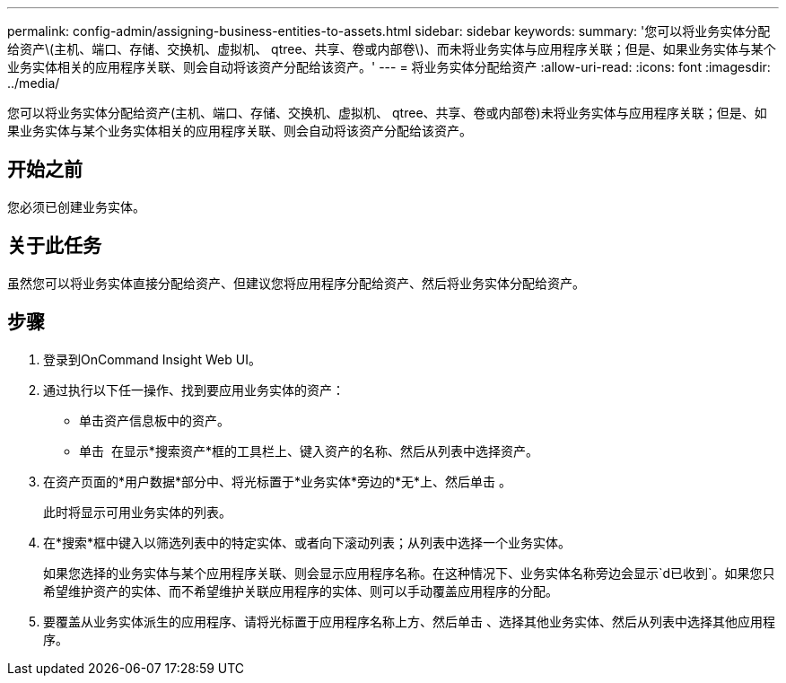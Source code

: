 ---
permalink: config-admin/assigning-business-entities-to-assets.html 
sidebar: sidebar 
keywords:  
summary: '您可以将业务实体分配给资产\(主机、端口、存储、交换机、虚拟机、 qtree、共享、卷或内部卷\)、而未将业务实体与应用程序关联；但是、如果业务实体与某个业务实体相关的应用程序关联、则会自动将该资产分配给该资产。' 
---
= 将业务实体分配给资产
:allow-uri-read: 
:icons: font
:imagesdir: ../media/


[role="lead"]
您可以将业务实体分配给资产(主机、端口、存储、交换机、虚拟机、 qtree、共享、卷或内部卷)未将业务实体与应用程序关联；但是、如果业务实体与某个业务实体相关的应用程序关联、则会自动将该资产分配给该资产。



== 开始之前

您必须已创建业务实体。



== 关于此任务

虽然您可以将业务实体直接分配给资产、但建议您将应用程序分配给资产、然后将业务实体分配给资产。



== 步骤

. 登录到OnCommand Insight Web UI。
. 通过执行以下任一操作、找到要应用业务实体的资产：
+
** 单击资产信息板中的资产。
** 单击 image:../media/icon-sanscreen-magnifying-glass-gif.gif[""] 在显示*搜索资产*框的工具栏上、键入资产的名称、然后从列表中选择资产。


. 在资产页面的*用户数据*部分中、将光标置于*业务实体*旁边的*无*上、然后单击 image:../media/pencil-icon-landing-page-be.gif[""]。
+
此时将显示可用业务实体的列表。

. 在*搜索*框中键入以筛选列表中的特定实体、或者向下滚动列表；从列表中选择一个业务实体。
+
如果您选择的业务实体与某个应用程序关联、则会显示应用程序名称。在这种情况下、业务实体名称旁边会显示`d已收到`。如果您只希望维护资产的实体、而不希望维护关联应用程序的实体、则可以手动覆盖应用程序的分配。

. 要覆盖从业务实体派生的应用程序、请将光标置于应用程序名称上方、然后单击 image:../media/trash-can-query.gif[""]、选择其他业务实体、然后从列表中选择其他应用程序。

